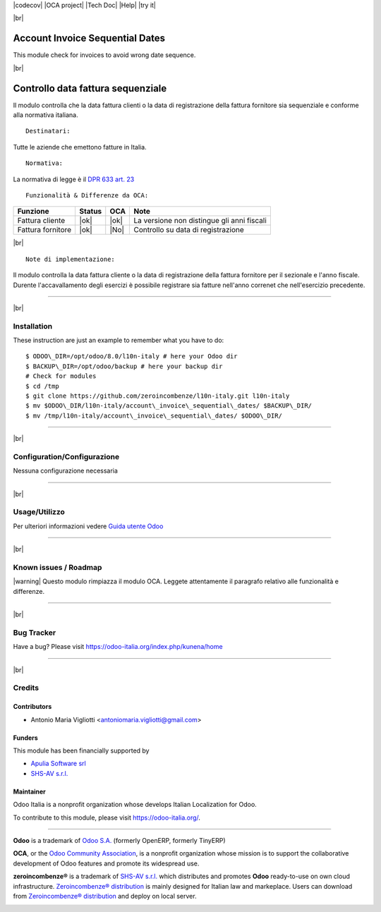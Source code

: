 |Build Status| |license agpl| |Coverage Status| |codecov| |OCA project| |Tech Doc| |Help| |try it|

|br|

================================
Account Invoice Sequential Dates
================================

|en| This module check for invoices to avoid wrong date sequence.

|br|

=======================================
|it| Controllo data fattura sequenziale
=======================================

Il modulo controlla che la data fattura clienti o la data di registrazione
della fattura fornitore sia sequenziale e conforme alla normativa italiana.

::

    Destinatari:

Tutte le aziende che emettono fatture in Italia.

::

    Normativa:

La normativa di legge è il `DPR 633 art. 23 <http://def.finanze.it/DocTribFrontend/getAttoNormativoDetail.do?ACTION=getArticolo&id={75A4827C-3766-4ECC-9C45-00C8D6CDC552}&codiceOrdinamento=200002300000000&articolo=Articolo%2023>`__


::

    Funzionalità & Differenze da OCA:

===============================================   ======   ====   ==========================================
Funzione                                          Status   OCA    Note
===============================================   ======   ====   ==========================================
Fattura cliente                                    |ok|    |ok|   La versione non distingue gli anni fiscali
Fattura fornitore                                  |ok|    |No|   Controllo su data di registrazione
===============================================   ======   ====   ==========================================

|br|

::

    Note di implementazione:

Il modulo controlla la data fattura cliente o la data di registrazione della
fattura fornitore per il sezionale e l'anno fiscale.
Durente l'accavallamento degli esercizi è possibile registrare sia fatture
nell'anno correnet che nell'esercizio precedente.

----------------

|br|

|en| Installation
=================

These instruction are just an example to remember what you have to do:
::

    $ ODOO\_DIR=/opt/odoo/8.0/l10n-italy # here your Odoo dir
    $ BACKUP\_DIR=/opt/odoo/backup # here your backup dir
    # Check for modules
    $ cd /tmp
    $ git clone https://github.com/zeroincombenze/l10n-italy.git l10n-italy
    $ mv $ODOO\_DIR/l10n-italy/account\_invoice\_sequential\_dates/ $BACKUP\_DIR/
    $ mv /tmp/l10n-italy/account\_invoice\_sequential\_dates/ $ODOO\_DIR/

----------------

|br|

|it| Configuration/Configurazione
=================================

Nessuna configurazione necessaria

----------------

|br|

|it| Usage/Utilizzo
===================

Per ulteriori informazioni vedere
`Guida utente Odoo <http://wiki.zeroincombenze.org/it/Odoo/8.0/man/FI/>`__

----------------

|br|

|it| Known issues / Roadmap
===========================

|warning| Questo modulo rimpiazza il modulo OCA. Leggete attentamente il
paragrafo relativo alle funzionalità e differenze.

----------------

|br|

|en| Bug Tracker
================

Have a bug? Please visit https://odoo-italia.org/index.php/kunena/home

----------------

|br|

|en| Credits
============

Contributors
------------

* Antonio Maria Vigliotti <antoniomaria.vigliotti@gmail.com>

Funders
-------

This module has been financially supported by

* `Apulia Software srl <info@apuliasoftware.it>`__
* `SHS-AV s.r.l. <https://www.zeroincombenze.it/>`__

Maintainer
----------

|Odoo Italia Associazione|

Odoo Italia is a nonprofit organization whose develops Italian
Localization for Odoo.

To contribute to this module, please visit https://odoo-italia.org/.

--------------

**Odoo** is a trademark of `Odoo S.A. <https://www.odoo.com/>`__
(formerly OpenERP, formerly TinyERP)

**OCA**, or the `Odoo Community Association <http://odoo-community.org/>`__,
is a nonprofit organization whose mission is to support
the collaborative development of Odoo features and promote its widespread use.

**zeroincombenze®** is a trademark of `SHS-AV s.r.l. <http://www.shs-av.com/>`__
which distributes and promotes **Odoo** ready-to-use on own cloud infrastructure.
`Zeroincombenze® distribution <http://wiki.zeroincombenze.org/en/Odoo>`__
is mainly designed for Italian law and markeplace.
Users can download from `Zeroincombenze® distribution <https://github.com/zeroincombenze/OCB>`__
and deploy on local server.

|chat with us|

.. |icon| image:: /l10n_it_split_payment/static/description/icon.png
.. |Build Status| image:: https://travis-ci.org/zeroincombenze/l10n-italy.svg?branch=8.0
   :target: https://travis-ci.org/zeroincombenze/l10n-italy
.. |license agpl| image:: https://img.shields.io/badge/licence-AGPL--3-blue.svg
   :target: https://www.gnu.org/licenses/agpl.html
   :alt: License: AGPL-3
.. |Coverage Status| image:: https://coveralls.io/repos/github/zeroincombenze/l10n-italy/badge.svg?branch=8.0
   :target: https://coveralls.io/github/zeroincombenze/l10n-italy?branch=8.0
.. |codecov| raw:: html

    <a href="https://codecov.io/gh/zeroincombenze/l10n-italy/branch/8.0"><img src="https://codecov.io/gh/zeroincombenze/l10n-italy/branch/8.0/graph/badge.svg"/></a>

.. |OCA project| raw:: html

    <a href="https://github.com/OCA/l10n-italy/tree/8.0"><img src="http://www.zeroincombenze.it/wp-content/uploads/ci-ct/prd/button-oca-10.svg"/></a>

.. |Tech Doc| raw:: html

    <a href="http://wiki.zeroincombenze.org/en/Odoo/8.0/dev"><img src="http://www.zeroincombenze.it/wp-content/uploads/ci-ct/prd/button-docs-10.svg"/></a>

.. |Help| raw:: html

    <a href="http://wiki.zeroincombenze.org/en/Odoo/8.0/man/FI"><img src="http://www.zeroincombenze.it/wp-content/uploads/ci-ct/prd/button-help-10.svg"/></a>

.. |try it| raw:: html

    <a href="http://erp10.zeroincombenze.it"><img src="http://www.zeroincombenze.it/wp-content/uploads/ci-ct/prd/button-try-it-10.svg"/></a>

.. |en| image:: https://raw.githubusercontent.com/zeroincombenze/grymb/master/flags/en_US.png
   :target: https://www.facebook.com/groups/openerp.italia/
.. |it| image:: https://raw.githubusercontent.com/zeroincombenze/grymb/master/flags/it_IT.png
   :target: https://www.facebook.com/groups/openerp.italia/
.. |Odoo Italia Associazione| image:: https://www.odoo-italia.org/images/Immagini/Odoo%20Italia%20-%20126x56.png
   :target: https://odoo-italia.org
.. |chat with us| image:: https://www.shs-av.com/wp-content/chat_with_us.gif
   :target: https://tawk.to/85d4f6e06e68dd4e358797643fe5ee67540e408b
.. |ok| raw:: html

   <i class="fa fa-check-square" style="font-size:24px;color:green"></i>
.. |No| raw:: html

   <i class="fa fa-minus-circle" style="font-size:24px;color:red"></i>

.. |menu| raw:: html

   <i class="fa fa-ellipsis-v" style="font-size:18px"></i>

.. |hand right| raw:: html

   <i class="fa fa-hand-o-right" style="font-size:12px"></i>

.. |warning| raw:: html

    <i class="fa fa-warning" style="font-size:24px;color:orange"></i>

.. |br| raw:: html

    <br/>
